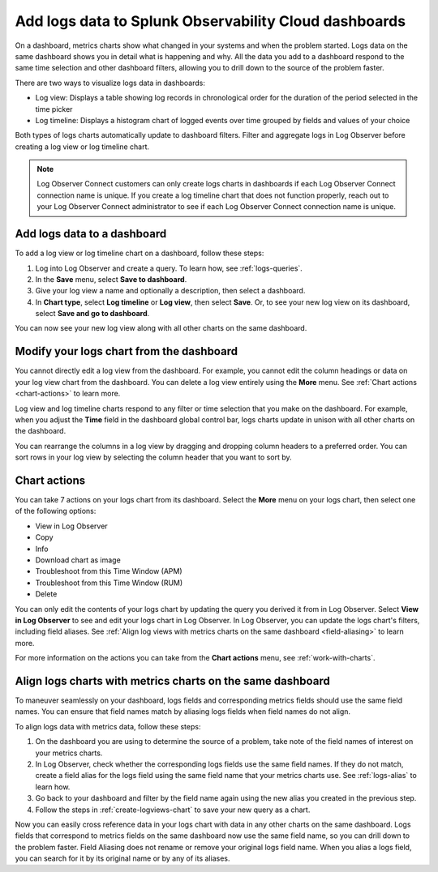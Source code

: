 .. _logs-logviews:

*****************************************************************************
Add logs data to Splunk Observability Cloud dashboards
*****************************************************************************

.. meta::
  :description: Add logs data to Observability Cloud dashboards without turning your logs into metrics first. Align log views, log timeline charts, and metrics charts on one dashboard.

On a dashboard, metrics charts show what changed in your systems and when the problem started. Logs data on the same dashboard shows you in detail what is happening and why. All the data you add to a dashboard respond to the same time selection and other dashboard filters, allowing you to drill down to the source of the problem faster.

There are two ways to visualize logs data in dashboards:

* Log view: Displays a table showing log records in chronological order for the duration of the period selected in the time picker

* Log timeline: Displays a histogram chart of logged events over time grouped by fields and values of your choice

Both types of logs charts automatically update to dashboard filters. Filter and aggregate logs in Log Observer before creating a log view or log timeline chart.

.. note:: Log Observer Connect customers can only create logs charts in dashboards if each Log Observer Connect connection name is unique. If you create a log timeline chart that does not function properly, reach out to your Log Observer Connect administrator to see if each Log Observer Connect connection name is unique.

.. _create-logviews-chart:

Add logs data to a dashboard
=============================================================================
To add a log view or log timeline chart on a dashboard, follow these steps:

1. Log into Log Observer and create a query. To learn how, see :ref:`logs-queries`.

2. In the :strong:`Save` menu, select :strong:`Save to dashboard`.

3. Give your log view a name and optionally a description, then select a dashboard.

4. In :strong:`Chart type`, select :strong:`Log timeline` or :strong:`Log view`, then select :strong:`Save`. Or, to see your new log view on its dashboard, select :strong:`Save and go to dashboard`.

You can now see your new log view along with all other charts on the same dashboard.  

Modify your logs chart from the dashboard
=============================================================================
You cannot directly edit a log view from the dashboard. For example, you cannot edit the column headings or data on your log view chart from the dashboard. You can delete a log view entirely using the :strong:`More` menu. See :ref:`Chart actions <chart-actions>` to learn more.

Log view and log timeline charts respond to any filter or time selection that you make on the dashboard. For example, when you adjust the :strong:`Time` field in the dashboard global control bar, logs charts update in unison with all other charts on the dashboard. 

You can rearrange the columns in a log view by dragging and dropping column headers to a preferred order. You can sort rows in your log view by selecting the column header that you want to sort by.


.. _chart-actions:

Chart actions
=============================================================================
You can take 7 actions on your logs chart from its dashboard. Select the :strong:`More` menu on your logs chart, then select one of the following options:

* View in Log Observer

* Copy

* Info

* Download chart as image

* Troubleshoot from this Time Window (APM)

* Troubleshoot from this Time Window (RUM)

* Delete

You can only edit the contents of your logs chart by updating the query you derived it from in Log Observer. Select :strong:`View in Log Observer` to see and edit your logs chart in Log Observer. In Log Observer, you can update the logs chart's filters, including field aliases. See :ref:`Align log views with metrics charts on the same dashboard <field-aliasing>` to learn more. 

For more information on the actions you can take from the :strong:`Chart actions` menu, see :ref:`work-with-charts`.

.. _field-aliasing:

Align logs charts with metrics charts on the same dashboard
=============================================================================
To maneuver seamlessly on your dashboard, logs fields and corresponding metrics fields should use the same field names. You can ensure that field names match by aliasing logs fields when field names do not align.

To align logs data with metrics data, follow these steps:

1. On the dashboard you are using to determine the source of a problem, take note of the field names of interest on your metrics charts.

2. In Log Observer, check whether the corresponding logs fields use the same field names. If they do not match, create a field alias for the logs field using the same field name that your metrics charts use. See :ref:`logs-alias` to learn how. 

3. Go back to your dashboard and filter by the field name again using the new alias you created in the previous step.

4. Follow the steps in :ref:`create-logviews-chart` to save your new query as a chart.

Now you can easily cross reference data in your logs chart with data in any other charts on the same dashboard. Logs fields that correspond to metrics fields on the same dashboard now use the same field name, so you can drill down to the problem faster. Field Aliasing does not rename or remove your original logs field name. When you alias a logs field, you can search for it by its original name or by any of its aliases. 

